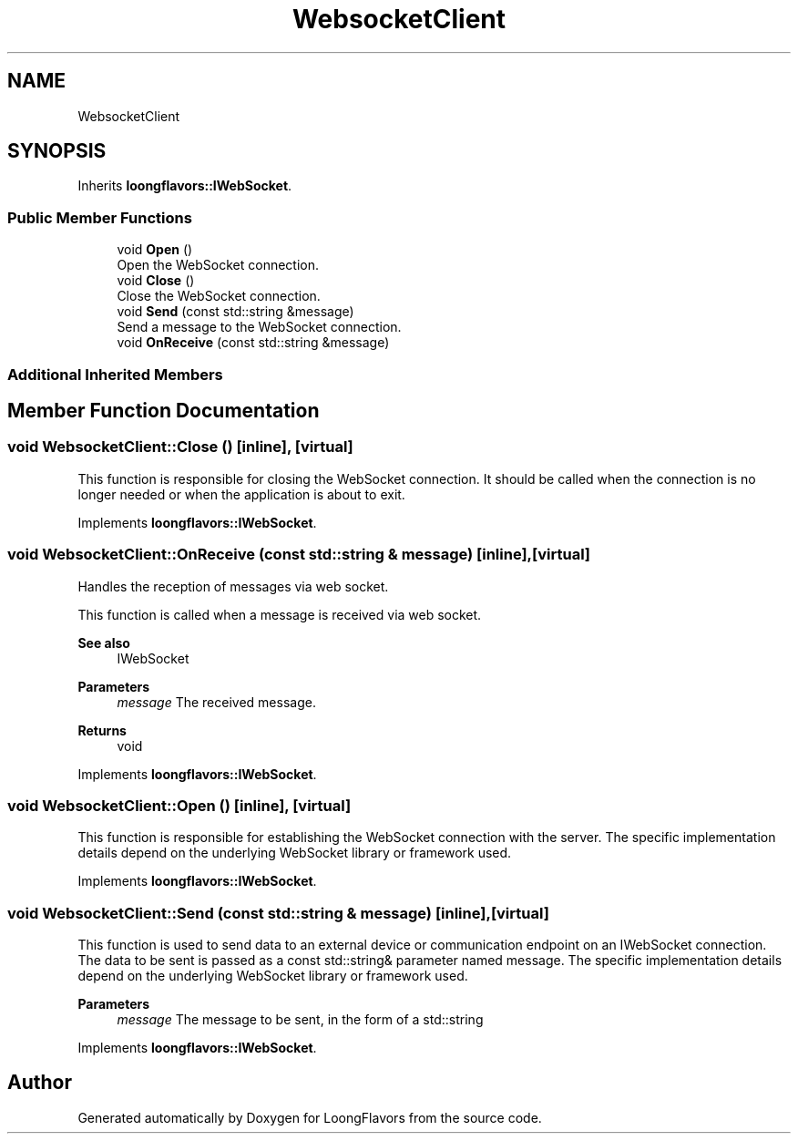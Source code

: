 .TH "WebsocketClient" 3 "Sat Jul 6 2024" "Version 0.0.1" "LoongFlavors" \" -*- nroff -*-
.ad l
.nh
.SH NAME
WebsocketClient
.SH SYNOPSIS
.br
.PP
.PP
Inherits \fBloongflavors::IWebSocket\fP\&.
.SS "Public Member Functions"

.in +1c
.ti -1c
.RI "void \fBOpen\fP ()"
.br
.RI "Open the WebSocket connection\&. "
.ti -1c
.RI "void \fBClose\fP ()"
.br
.RI "Close the WebSocket connection\&. "
.ti -1c
.RI "void \fBSend\fP (const std::string &message)"
.br
.RI "Send a message to the WebSocket connection\&. "
.ti -1c
.RI "void \fBOnReceive\fP (const std::string &message)"
.br
.in -1c
.SS "Additional Inherited Members"
.SH "Member Function Documentation"
.PP 
.SS "void WebsocketClient::Close ()\fC [inline]\fP, \fC [virtual]\fP"
This function is responsible for closing the WebSocket connection\&. It should be called when the connection is no longer needed or when the application is about to exit\&. 
.PP
Implements \fBloongflavors::IWebSocket\fP\&.
.SS "void WebsocketClient::OnReceive (const std::string & message)\fC [inline]\fP, \fC [virtual]\fP"
Handles the reception of messages via web socket\&.
.PP
This function is called when a message is received via web socket\&. 
.PP
\fBSee also\fP
.RS 4
IWebSocket 
.RE
.PP
\fBParameters\fP
.RS 4
\fImessage\fP The received message\&. 
.RE
.PP
\fBReturns\fP
.RS 4
void 
.RE
.PP

.PP
Implements \fBloongflavors::IWebSocket\fP\&.
.SS "void WebsocketClient::Open ()\fC [inline]\fP, \fC [virtual]\fP"
This function is responsible for establishing the WebSocket connection with the server\&. The specific implementation details depend on the underlying WebSocket library or framework used\&. 
.PP
Implements \fBloongflavors::IWebSocket\fP\&.
.SS "void WebsocketClient::Send (const std::string & message)\fC [inline]\fP, \fC [virtual]\fP"
This function is used to send data to an external device or communication endpoint on an IWebSocket connection\&. The data to be sent is passed as a const std::string& parameter named message\&. The specific implementation details depend on the underlying WebSocket library or framework used\&. 
.PP
\fBParameters\fP
.RS 4
\fImessage\fP The message to be sent, in the form of a std::string 
.RE
.PP

.PP
Implements \fBloongflavors::IWebSocket\fP\&.

.SH "Author"
.PP 
Generated automatically by Doxygen for LoongFlavors from the source code\&.
